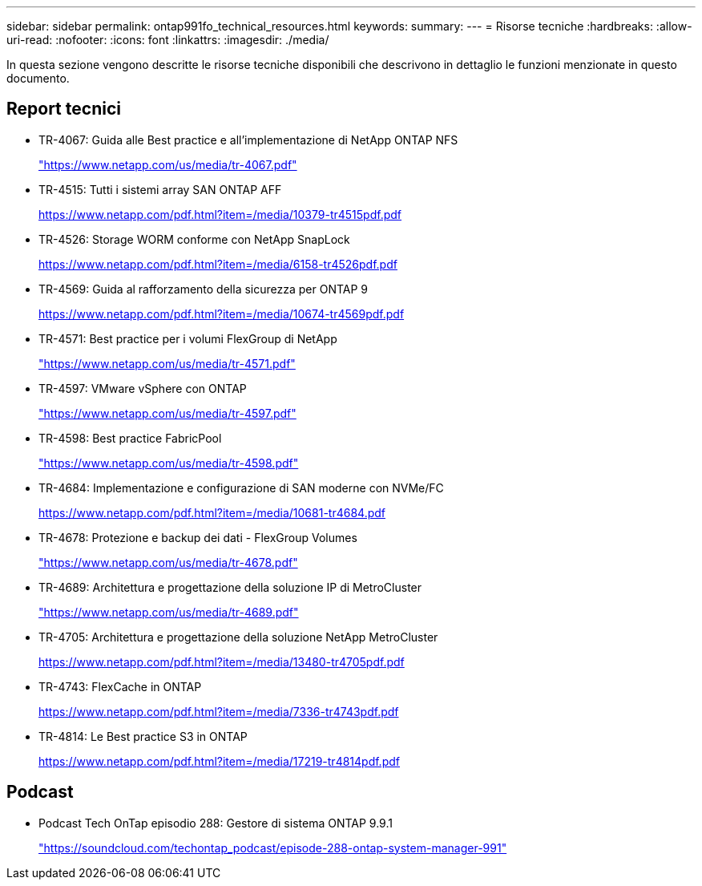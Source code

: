 ---
sidebar: sidebar 
permalink: ontap991fo_technical_resources.html 
keywords:  
summary:  
---
= Risorse tecniche
:hardbreaks:
:allow-uri-read: 
:nofooter: 
:icons: font
:linkattrs: 
:imagesdir: ./media/


In questa sezione vengono descritte le risorse tecniche disponibili che descrivono in dettaglio le funzioni menzionate in questo documento.



== Report tecnici

* TR-4067: Guida alle Best practice e all'implementazione di NetApp ONTAP NFS
+
https://www.netapp.com/us/media/tr-4067.pdf["https://www.netapp.com/us/media/tr-4067.pdf"^]

* TR-4515: Tutti i sistemi array SAN ONTAP AFF
+
https://www.netapp.com/pdf.html?item=/media/10379-tr4515pdf.pdf["https://www.netapp.com/pdf.html?item=/media/10379-tr4515pdf.pdf"^]

* TR-4526: Storage WORM conforme con NetApp SnapLock
+
https://www.netapp.com/pdf.html?item=/media/6158-tr4526pdf.pdf["https://www.netapp.com/pdf.html?item=/media/6158-tr4526pdf.pdf"^]

* TR-4569: Guida al rafforzamento della sicurezza per ONTAP 9
+
https://www.netapp.com/pdf.html?item=/media/10674-tr4569pdf.pdf["https://www.netapp.com/pdf.html?item=/media/10674-tr4569pdf.pdf"^]

* TR-4571: Best practice per i volumi FlexGroup di NetApp
+
https://www.netapp.com/us/media/tr-4571.pdf["https://www.netapp.com/us/media/tr-4571.pdf"^]

* TR-4597: VMware vSphere con ONTAP
+
https://www.netapp.com/us/media/tr-4597.pdf["https://www.netapp.com/us/media/tr-4597.pdf"^]

* TR-4598: Best practice FabricPool
+
https://www.netapp.com/us/media/tr-4598.pdf["https://www.netapp.com/us/media/tr-4598.pdf"^]

* TR-4684: Implementazione e configurazione di SAN moderne con NVMe/FC
+
https://www.netapp.com/pdf.html?item=/media/10681-tr4684.pdf["https://www.netapp.com/pdf.html?item=/media/10681-tr4684.pdf"^]

* TR-4678: Protezione e backup dei dati - FlexGroup Volumes
+
https://www.netapp.com/us/media/tr-4678.pdf["https://www.netapp.com/us/media/tr-4678.pdf"^]

* TR-4689: Architettura e progettazione della soluzione IP di MetroCluster
+
https://www.netapp.com/us/media/tr-4689.pdf["https://www.netapp.com/us/media/tr-4689.pdf"^]

* TR-4705: Architettura e progettazione della soluzione NetApp MetroCluster
+
https://www.netapp.com/pdf.html?item=/media/13480-tr4705pdf.pdf["https://www.netapp.com/pdf.html?item=/media/13480-tr4705pdf.pdf"^]

* TR-4743: FlexCache in ONTAP
+
https://www.netapp.com/pdf.html?item=/media/7336-tr4743pdf.pdf["https://www.netapp.com/pdf.html?item=/media/7336-tr4743pdf.pdf"^]

* TR-4814: Le Best practice S3 in ONTAP
+
https://www.netapp.com/pdf.html?item=/media/17219-tr4814pdf.pdf["https://www.netapp.com/pdf.html?item=/media/17219-tr4814pdf.pdf"^]





== Podcast

* Podcast Tech OnTap episodio 288: Gestore di sistema ONTAP 9.9.1
+
https://soundcloud.com/techontap_podcast/episode-288-ontap-system-manager-991["https://soundcloud.com/techontap_podcast/episode-288-ontap-system-manager-991"^]


